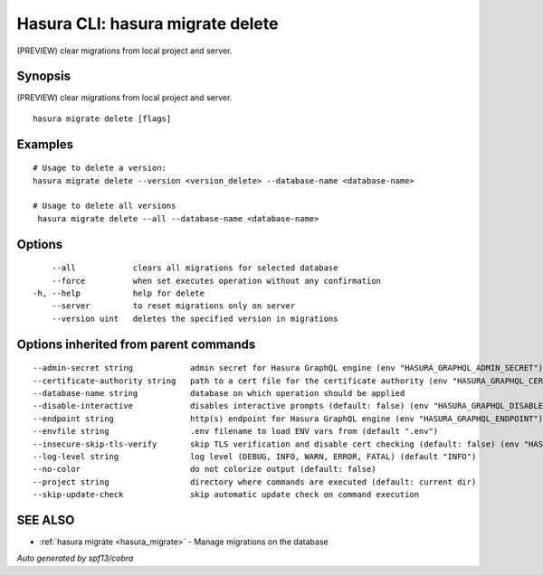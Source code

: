 .. meta::
   :description: (PREVIEW) clear migrations from local project and server using the Hasura CLI
   :keywords: hasura, docs, CLI, hasura migrate delete

.. _hasura_migrate_delete:

Hasura CLI: hasura migrate delete
---------------------------------

(PREVIEW) clear migrations from local project and server.

Synopsis
~~~~~~~~


(PREVIEW) clear migrations from local project and server.

::

  hasura migrate delete [flags]

Examples
~~~~~~~~

::


    # Usage to delete a version:
    hasura migrate delete --version <version_delete> --database-name <database-name>
    
    # Usage to delete all versions
     hasura migrate delete --all --database-name <database-name>

Options
~~~~~~~

::

      --all            clears all migrations for selected database
      --force          when set executes operation without any confirmation
  -h, --help           help for delete
      --server         to reset migrations only on server
      --version uint   deletes the specified version in migrations

Options inherited from parent commands
~~~~~~~~~~~~~~~~~~~~~~~~~~~~~~~~~~~~~~

::

      --admin-secret string            admin secret for Hasura GraphQL engine (env "HASURA_GRAPHQL_ADMIN_SECRET")
      --certificate-authority string   path to a cert file for the certificate authority (env "HASURA_GRAPHQL_CERTIFICATE_AUTHORITY")
      --database-name string           database on which operation should be applied
      --disable-interactive            disables interactive prompts (default: false) (env "HASURA_GRAPHQL_DISABLE_INTERACTIVE")
      --endpoint string                http(s) endpoint for Hasura GraphQL engine (env "HASURA_GRAPHQL_ENDPOINT")
      --envfile string                 .env filename to load ENV vars from (default ".env")
      --insecure-skip-tls-verify       skip TLS verification and disable cert checking (default: false) (env "HASURA_GRAPHQL_INSECURE_SKIP_TLS_VERIFY")
      --log-level string               log level (DEBUG, INFO, WARN, ERROR, FATAL) (default "INFO")
      --no-color                       do not colorize output (default: false)
      --project string                 directory where commands are executed (default: current dir)
      --skip-update-check              skip automatic update check on command execution

SEE ALSO
~~~~~~~~

* :ref:`hasura migrate <hasura_migrate>` 	 - Manage migrations on the database

*Auto generated by spf13/cobra*
